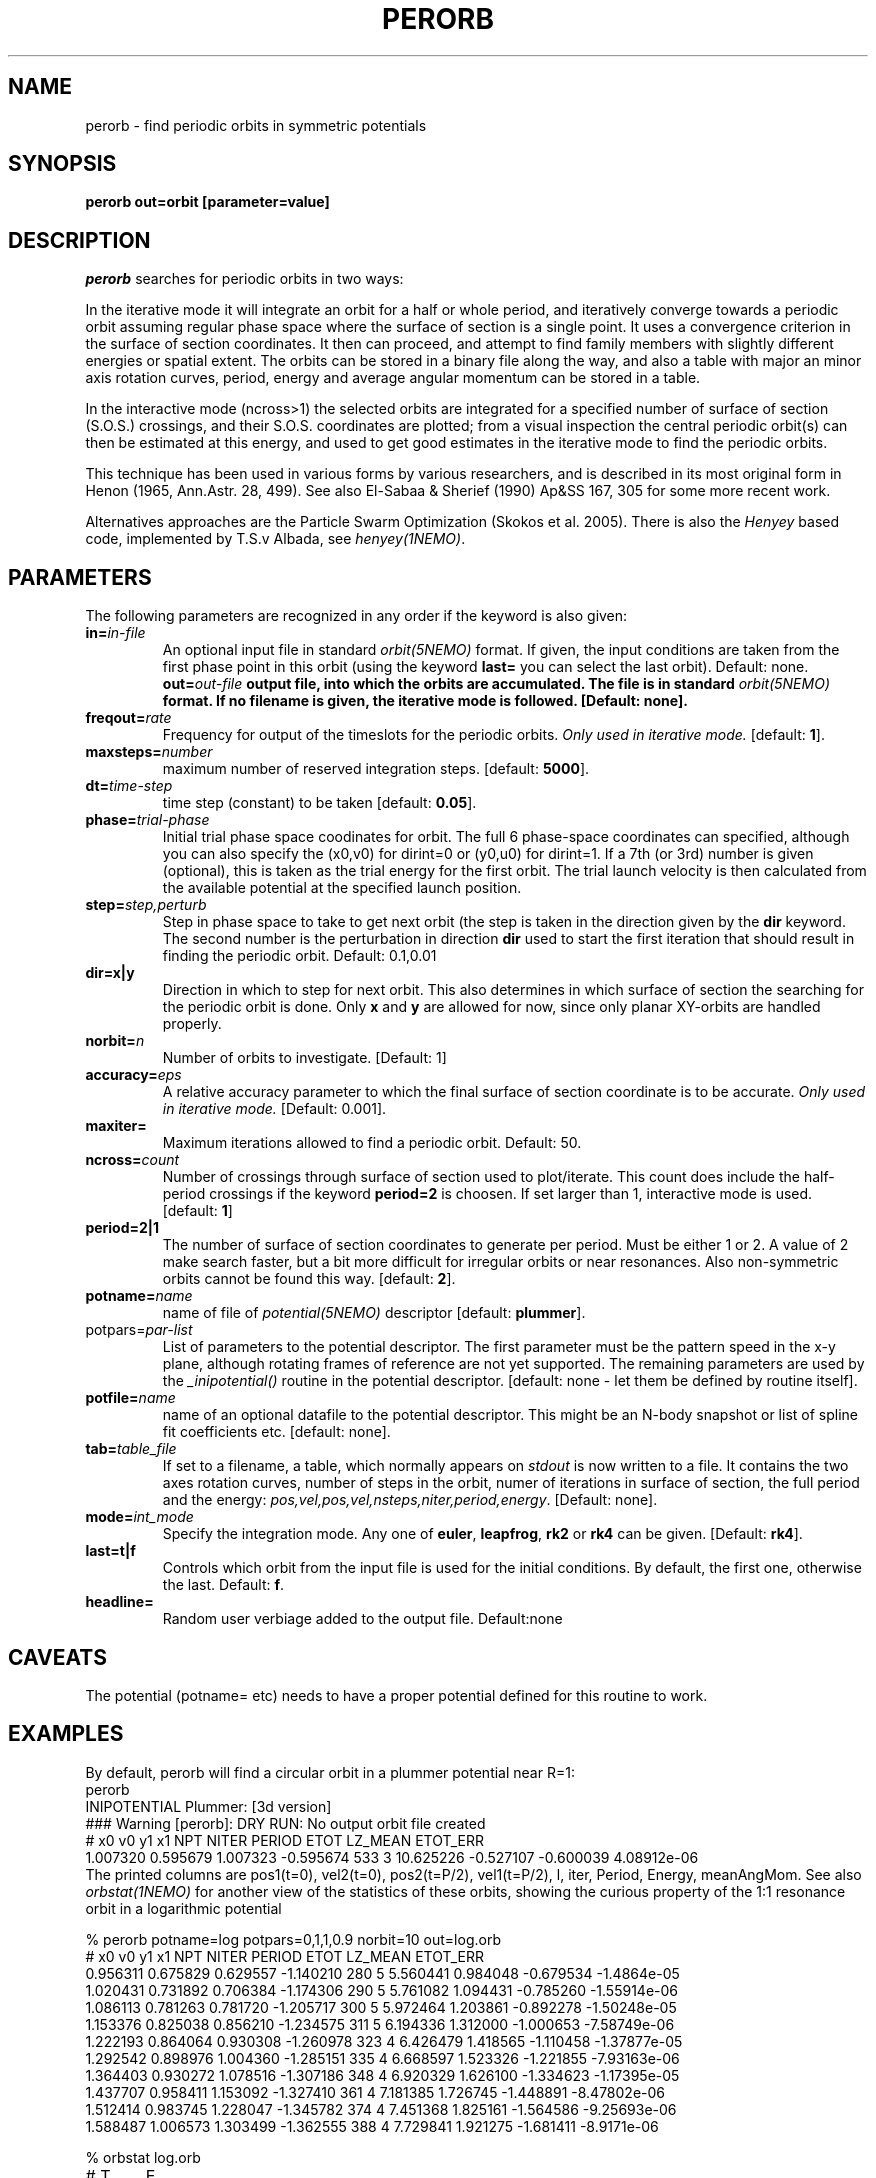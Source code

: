 .TH PERORB 1NEMO "24 December 2023"

.SH "NAME"
perorb \- find periodic orbits in symmetric potentials

.SH "SYNOPSIS"
.PP
\fBperorb \fBout=\fPorbit [parameter=value]

.SH "DESCRIPTION"
\fIperorb\fP searches for periodic orbits in two ways:
.PP
In the iterative mode it will integrate an orbit for a half or
whole period, and iteratively converge towards a periodic orbit
assuming regular phase space where the surface of section
is a single point. It uses a convergence criterion
in the surface of section coordinates.
It then can proceed, and attempt to find family members
with slightly different energies or spatial extent.
The orbits can be stored in a binary file along the way, and also a table
with major an minor axis rotation curves, period, energy and average
angular momentum can be stored in a table.
.PP
In the interactive mode (ncross>1) the selected orbits are integrated for a
specified number of surface of section (S.O.S.)
crossings, and their S.O.S. 
coordinates are plotted; from a visual inspection the central 
periodic orbit(s) can then be estimated at this energy, and
used to get good estimates in the iterative mode to find
the periodic orbits.
.PP
This technique has been used in various forms by various researchers, 
and is described in its most original form in 
Henon (1965, Ann.Astr. 28, 499). See also
El-Sabaa & Sherief (1990) Ap&SS 167, 305 for some more recent work.
.PP
Alternatives approaches are the Particle Swarm Optimization
(Skokos et al. 2005). There is also the \fIHenyey\fP based code, implemented
by T.S.v Albada, see \fIhenyey(1NEMO)\fP.

.SH "PARAMETERS"
The following parameters are recognized in any order if the keyword is also
given:
.TP
\fBin=\fIin-file\fP
An optional input file in standard \fIorbit(5NEMO)\fP format.
If given, the input conditions are taken from the first
phase point in this orbit (using the keyword \fBlast=\fP 
you can select the last orbit). Default: none.
\fBout=\fIout-file\fP
output file, into which the orbits are accumulated.
The file is in standard \fIorbit(5NEMO)\fP format.
If no filename is given, the iterative mode is followed.
[Default: none].
.TP
\fBfreqout=\fIrate\fP
Frequency for output of the timeslots for the periodic
orbits. 
\fIOnly used in iterative mode.\fP
[default: \fB1\fP].
.TP
\fBmaxsteps=\fInumber\fP
maximum number of reserved integration steps. [default: \fB5000\fP].
.TP
\fBdt=\fItime-step\fP
time step (constant) to be taken [default: \fB0.05\fP].
.TP
\fBphase=\fItrial-phase\fP
Initial trial phase space coodinates for orbit. The full
6 phase-space coordinates can specified, although
you can also specify the (x0,v0) for dirint=0 or (y0,u0) for
dirint=1.
If a 7th (or 3rd) number is given (optional), 
this is taken as the trial energy for the
first orbit. The trial launch velocity is then calculated from the
available potential at the specified launch position.
.TP
\fBstep=\fIstep,perturb\fP
Step in phase space to take to get next orbit (the step
is taken in the direction given by the
\fBdir\fP keyword. The second number is the perturbation in
direction \fBdir\fP used to start the first iteration
that should result in finding the periodic orbit.
Default: 0.1,0.01
.TP
\fBdir=x|y\fP
Direction in which to step for next orbit.
This also determines in which
surface of section the searching for the periodic orbit
is done. Only \fBx\fP and \fBy\fP are allowed for now, since only
planar XY-orbits are handled properly.
.TP
\fBnorbit=\fIn\fP
Number of orbits to investigate. [Default: 1]
.TP
\fBaccuracy=\fIeps\fP
A relative accuracy parameter to which the final
surface of section coordinate is to be accurate. 
\fIOnly used in iterative mode.\fP
[Default: 0.001].
.TP
\fBmaxiter=\fP
Maximum iterations allowed to find a periodic orbit.
Default: 50.
.TP
\fBncross=\fIcount\fP
Number of crossings through surface of section
used to plot/iterate. This count does include the 
half-period crossings if the keyword \fBperiod=2\fP
is choosen. If set larger than 1, interactive mode is used.
[default: \fB1\fP]
.TP
\fBperiod=2|1\fP
The number of surface of section coordinates to generate
per period. Must be either 1 or 2. A value of 2 make
search faster, but a bit more difficult for irregular orbits
or near resonances. Also non-symmetric orbits cannot be found
this way. [default: \fB2\fP].
.TP
\fBpotname=\fIname\fP
name of file of \fIpotential(5NEMO)\fP descriptor 
[default: \fBplummer\fP].
.TP
\fPpotpars=\fIpar-list\fP
List of parameters to the potential descriptor. The first
parameter must be the pattern speed in the x-y plane,
although rotating frames of reference are not
yet supported. The remaining parameters are used by the
\fI_inipotential()\fP routine in the potential descriptor.
[default: none - let them be defined by routine itself].
.TP
\fBpotfile=\fIname\fP
name of an optional datafile to the potential descriptor.
This might be an N-body snapshot or list of spline fit
coefficients etc. [default: none].
.TP
\fBtab=\fItable_file\fP
If set to a filename, a table, which normally appears on
\fIstdout\fP is now written to a file. It contains the
two axes rotation curves, number of steps in the orbit,
numer of iterations in surface of section, the full period and 
the energy: \fIpos,vel,pos,vel,nsteps,niter,period,energy\fP.
[Default: none].
.TP
\fBmode=\fIint_mode\fP
Specify the integration mode. Any one of \fBeuler\fP,
\fBleapfrog\fP, \fBrk2\fP or \fBrk4\fP 
can be given.
[Default: \fBrk4\fP].
.TP
\fBlast=t|f\fP
Controls which orbit from the input file is used for the
initial conditions. By default, the first one, otherwise
the last. Default: \fBf\fP.
.TP
\fBheadline=\fP
Random user verbiage added to the output file. Default:none

.SH "CAVEATS"
The potential (potname= etc) needs to have a proper potential defined
for this routine to work.

.SH "EXAMPLES"
By default, perorb will find a circular orbit in a plummer potential
near R=1:
.nf
perorb
INIPOTENTIAL Plummer: [3d version]
### Warning [perorb]: DRY RUN: No output orbit file created
#  x0       v0       y1        x1    NPT NITER PERIOD   ETOT    LZ_MEAN   ETOT_ERR
1.007320 0.595679 1.007323 -0.595674 533 3 10.625226 -0.527107 -0.600039 4.08912e-06
.fi
The printed columns are pos1(t=0), vel2(t=0), pos2(t=P/2), vel1(t=P/2), l, iter, 
Period, Energy, meanAngMom.  See also \fIorbstat(1NEMO)\fP for another
view of the statistics of these orbits, showing the curious property
of the 1:1 resonance orbit in a logarithmic potential 
.nf

% perorb potname=log potpars=0,1,1,0.9 norbit=10 out=log.orb
#  x0      v0        y1        x1    NPT NITER PERIOD   ETOT   LZ_MEAN    ETOT_ERR
0.956311 0.675829 0.629557 -1.140210 280 5 5.560441 0.984048 -0.679534 -1.4864e-05
1.020431 0.731892 0.706384 -1.174306 290 5 5.761082 1.094431 -0.785260 -1.55914e-06
1.086113 0.781263 0.781720 -1.205717 300 5 5.972464 1.203861 -0.892278 -1.50248e-05
1.153376 0.825038 0.856210 -1.234575 311 5 6.194336 1.312000 -1.000653 -7.58749e-06
1.222193 0.864064 0.930308 -1.260978 323 4 6.426479 1.418565 -1.110458 -1.37877e-05
1.292542 0.898976 1.004360 -1.285151 335 4 6.668597 1.523326 -1.221855 -7.93163e-06
1.364403 0.930272 1.078516 -1.307186 348 4 6.920329 1.626100 -1.334623 -1.17395e-05
1.437707 0.958411 1.153092 -1.327410 361 4 7.181385 1.726745 -1.448891 -8.47802e-06
1.512414 0.983745 1.228047 -1.345782 374 4 7.451368 1.825161 -1.564586 -9.25693e-06
1.588487 1.006573 1.303499 -1.362555 388 4 7.729841 1.921275 -1.681411 -8.9171e-06


% orbstat log.orb
# T	E	x_max	y_max	u_max	v_max	j_mean	j_sigma
0 0.984048 0.629601 0.956311 0.675829 1.14031 -0.679593 0.0252821
0 1.09443 0.706429 1.02043 0.731892 1.1744 -0.785327 0.0292126
0 1.20386 0.781738 1.08611 0.781263 1.20575 -0.892351 0.0331657
0 1.312 0.85621 1.15338 0.825038 1.23457 -1.00073 0.037188
0 1.41857 0.930308 1.22219 0.864064 1.26098 -1.11054 0.0412889
0 1.52333 1.00436 1.29254 0.898976 1.28515 -1.22194 0.0454228
0 1.6261 1.07857 1.3644 0.930272 1.30726 -1.33472 0.0496375
0 1.72675 1.15309 1.43771 0.958411 1.32741 -1.44899 0.0538812
0 1.82516 1.22807 1.51241 0.983745 1.34581 -1.56469 0.0581483
0 1.92128 1.30352 1.58849 1.00657 1.36259 -1.68152 0.0624934

% orbstat log.orb | tabmath - - '(%4*%5)/(%3*%6)' all
0.900218 
0.900214 
0.900228 
0.900224 
0.900222 
0.90022 
0.900205 
0.900233 
0.900213 
0.900214 

.fi

The last command  shows the ratio of the angular momentum along the major
and minor axis, and that they equal the axis ratio (q) of the potential.

.PP
In interactive mode the Time,Ycross,VYcross,Energy for each surface
of section are listed, and can be piped
into tabplot to get an idea of phase space and help you getter better initial
conditions.
.nf
1% perorb potname=log potpars=0.1,1,1,0.9 phase=0.1,-0.2 ncross=50
#  Time    Ycross    VYcross    Energy
2.36021 0.0947884 -0.0301556 0.0322215
4.70673 0.0817796 -0.0484523 0.0322859
...

2% perorb potname=log potpars=0.1,1,1,0.9 phase=0.1,-0.2 ncross=50 | tabplot - 2 3

3% perorb potname=log potpars=0.1,1,1,0.9 phase=0.1,-0.2 ncross=50 | tablsqfit - 2 3 fit=ellipse
..
 x-center:        0.0732815
 y-center:        1.0291e-06
..

4% perorb potname=log potpars=0.1,1,1,0.9 phase=0.1,-0.2,0.0322215
# y0      u0        x1        v1     NPT   NITER PERIOD   ETOT  LZ_MEAN   ETOT_ERR
0.074508 -0.225473 -0.166434 -0.100333 234 6 4.650688 0.032222 0.029217 -3.71096e-06
.fi

In the 1st example we establish that energy is roughly conserved (and the value is 0.0322215). The
2nd example plots the SOS. The 3rd example takes column 2 and 3 and fits an ellipse and reports
the center. The 4th example tries to reproduce the periodic orbit with that specified energy.

.SH "SEE ALSO"
orbstat(1NEMO), potlist(1NEMO), orbint(1NEMO), newton0(1NEMO), potential(5NEMO)
.nf
Particle Swarm Optimization (PSO): Skokos et al. - 2005MNRAS.359..251S
.fi

.SH "ADS"

@ads 1985MNRAS.212..257T

.SH "AUTHOR"
Peter Teuben


.SH "FILES"
.nf
.ta +2.5i
NEMO/orbit/misc	original sources
.fi

.SH "HISTORY"
.nf
.ta +1.5i +5.5i
1980s       	V0.x Teuben's thesis work (written in SHELTRAN)	PJT
22-may-90	V1.0 created from old Cyber CDC-7600 program 'PERORB'  PJT
24-may-91	V1.1 rotating XY-frames, fixed energy option	PJT
19-apr-95	V1.5 various, rk4 is now default integrator	PJT
1-mar-03	minor code cleanup, fixed man page, added etot_err	PJT
19-aug-04	V1.6 added last= and fixed an allocation problem	PJT
29-oct-2019	V1.7 allow phase= with 2 or 3 values	PJT
.fi
